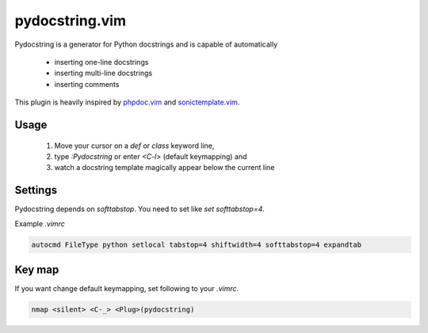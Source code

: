 pydocstring.vim
===============

Pydocstring is a generator for Python docstrings and is capable of automatically

 * inserting one-line docstrings
 * inserting multi-line docstrings
 * inserting comments

This plugin is heavily inspired by `phpdoc.vim <http://www.vim.org/scripts/script.php?script_id=1355>`_ and `sonictemplate.vim <https://github.com/mattn/sonictemplate-vim>`_.

Usage
-----

  1. Move your cursor on a `def` or `class` keyword line,
  2. type `:Pydocstring` or enter `<C-l>` (default keymapping) and
  3. watch a docstring template magically appear below the current line

Settings
--------
Pydocstring depends on `softtabstop`.
You need to set like `set softtabstop=4`.

Example `.vimrc`

.. code::

  autocmd FileType python setlocal tabstop=4 shiftwidth=4 softtabstop=4 expandtab

Key map
-------

If you want change default keymapping, set following to your `.vimrc`.

.. code::

  nmap <silent> <C-_> <Plug>(pydocstring)
